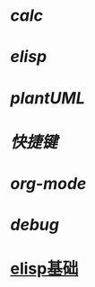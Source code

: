 * [[calc]]
* [[elisp]]
* [[plantUML]]
* [[快捷键]]
* [[org-mode]]
* [[debug]]
* [[https://www.cnblogs.com/eat-and-die/p/10310586.html#org7bd1e1a][elisp基础]]